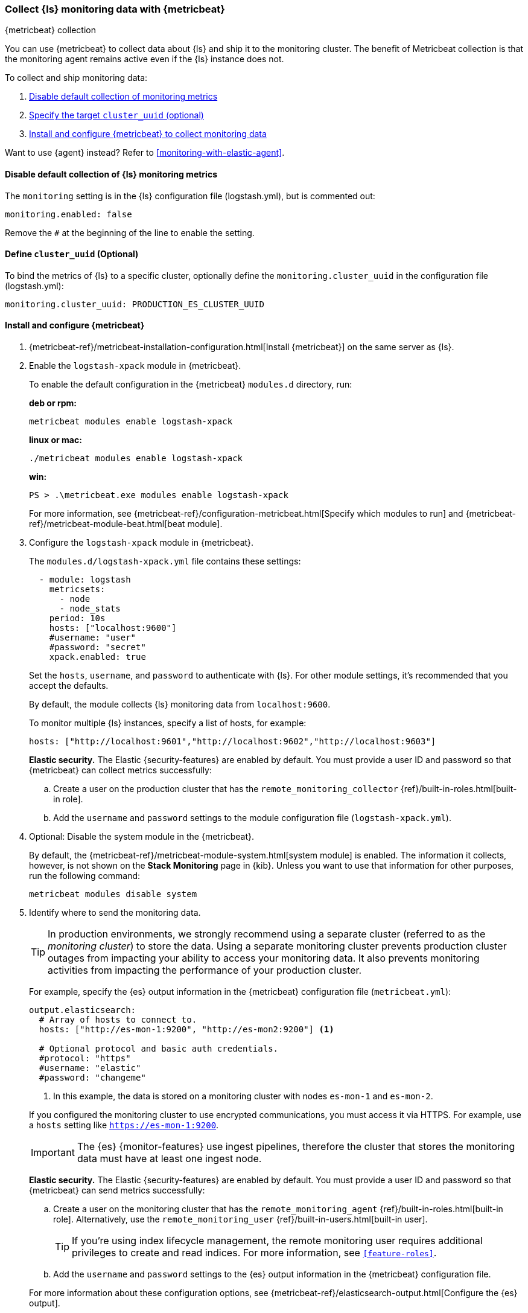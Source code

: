 [role="xpack"]
[[monitoring-with-metricbeat]]
=== Collect {ls} monitoring data with {metricbeat}
[subs="attributes"]
++++
<titleabbrev>{metricbeat} collection</titleabbrev>
++++

You can use {metricbeat} to collect data about {ls} and ship it to the
monitoring cluster. The benefit of Metricbeat collection is that the monitoring
agent remains active even if the {ls} instance does not. 

To collect and ship monitoring data:

. <<disable-default,Disable default collection of monitoring metrics>>
. <<define-cluster__uuid,Specify the target `cluster_uuid` (optional)>>
. <<configure-metricbeat,Install and configure {metricbeat} to collect monitoring data>>

Want to use {agent} instead? Refer to <<monitoring-with-elastic-agent>>.

[float]
[[disable-default]]
//tag::disable-default-collection[]
==== Disable default collection of {ls} monitoring metrics

--
The `monitoring` setting is in the {ls} configuration file (logstash.yml), but is
commented out: 

[source,yaml]
----------------------------------
monitoring.enabled: false
----------------------------------

Remove the `#` at the beginning of the line to enable the setting.

--
//end::disable-default-collection[]

[float]
[[define-cluster__uuid]]
//tag::define-cluster-uuid[]
==== Define `cluster_uuid` (Optional)
To bind the metrics of {ls} to a specific cluster, optionally define the `monitoring.cluster_uuid`
in the configuration file (logstash.yml):

[source,yaml]
----------------------------------
monitoring.cluster_uuid: PRODUCTION_ES_CLUSTER_UUID
----------------------------------
//end::define-cluster-uuid[]

[float]
[[configure-metricbeat]]
==== Install and configure {metricbeat}

. {metricbeat-ref}/metricbeat-installation-configuration.html[Install {metricbeat}] on the
same server as {ls}. 

. Enable the `logstash-xpack` module in {metricbeat}. +
+
--
To enable the default configuration in the {metricbeat} `modules.d` directory, 
run: 

*deb or rpm:* +

["source","sh",subs="attributes"]
----
metricbeat modules enable logstash-xpack
----

*linux or mac:*

["source","sh",subs="attributes"]
----
./metricbeat modules enable logstash-xpack
----

*win:*

["source","sh",subs="attributes"]
----
PS > .{backslash}metricbeat.exe modules enable logstash-xpack
----

For more information, see 
{metricbeat-ref}/configuration-metricbeat.html[Specify which modules to run] and 
{metricbeat-ref}/metricbeat-module-beat.html[beat module]. 
--

. Configure the `logstash-xpack` module in {metricbeat}. +
+
--
The `modules.d/logstash-xpack.yml` file contains these settings:

[source,yaml]
----------------------------------
  - module: logstash
    metricsets:
      - node
      - node_stats
    period: 10s
    hosts: ["localhost:9600"]
    #username: "user"
    #password: "secret"
    xpack.enabled: true
----------------------------------
 
Set the `hosts`, `username`, and `password` to authenticate with {ls}.
For other module settings, it's recommended that you accept the
defaults.

By default, the module collects {ls} monitoring data from
`localhost:9600`. 

To monitor multiple {ls} instances, specify a list of hosts, for example:
[source,yaml]
----------------------------------
hosts: ["http://localhost:9601","http://localhost:9602","http://localhost:9603"]
----------------------------------

**Elastic security.** The Elastic {security-features} are enabled by default. 
You must provide a user ID and password so that {metricbeat} can collect metrics
successfully:

.. Create a user on the production cluster that has the 
`remote_monitoring_collector` {ref}/built-in-roles.html[built-in role]. 

.. Add the `username` and `password` settings to the module configuration 
file (`logstash-xpack.yml`).
--

. Optional: Disable the system module in the {metricbeat}.
+
--
By default, the {metricbeat-ref}/metricbeat-module-system.html[system module] is
enabled. The information it collects, however, is not shown on the
*Stack Monitoring* page in {kib}. Unless you want to use that information for
other purposes, run the following command:

["source","sh",subs="attributes,callouts"]
----------------------------------------------------------------------
metricbeat modules disable system
----------------------------------------------------------------------
--

. Identify where to send the monitoring data. +
+
--
TIP: In production environments, we strongly recommend using a separate cluster 
(referred to as the _monitoring cluster_) to store the data. Using a separate 
monitoring cluster prevents production cluster outages from impacting your 
ability to access your monitoring data. It also prevents monitoring activities 
from impacting the performance of your production cluster.

For example, specify the {es} output information in the {metricbeat} 
configuration file (`metricbeat.yml`):

[source,yaml]
----------------------------------
output.elasticsearch:
  # Array of hosts to connect to.
  hosts: ["http://es-mon-1:9200", "http://es-mon2:9200"] <1>
  
  # Optional protocol and basic auth credentials.
  #protocol: "https"
  #username: "elastic"
  #password: "changeme"
----------------------------------
<1> In this example, the data is stored on a monitoring cluster with nodes 
`es-mon-1` and `es-mon-2`.

If you configured the monitoring cluster to use encrypted communications, you
must access it via HTTPS. For example, use a `hosts` setting like
`https://es-mon-1:9200`.

IMPORTANT: The {es} {monitor-features} use ingest pipelines, therefore the
cluster that stores the monitoring data must have at least one ingest node.

**Elastic security.** The Elastic {security-features} are enabled by default.
You must provide a user ID and password so that {metricbeat} can send metrics
successfully: 

.. Create a user on the monitoring cluster that has the 
`remote_monitoring_agent` {ref}/built-in-roles.html[built-in role]. 
Alternatively, use the `remote_monitoring_user` 
{ref}/built-in-users.html[built-in user]. 
+
TIP: If you're using index lifecycle management, the remote monitoring user
requires additional privileges to create and read indices. For more
information, see `<<feature-roles>>`.

.. Add the `username` and `password` settings to the {es} output information in 
the {metricbeat} configuration file.

For more information about these configuration options, see 
{metricbeat-ref}/elasticsearch-output.html[Configure the {es} output].
--

. {metricbeat-ref}/metricbeat-starting.html[Start {metricbeat}] to begin
collecting monitoring data. 

. {kibana-ref}/monitoring-data.html[View the monitoring data in {kib}]. 

Your monitoring setup is complete.
